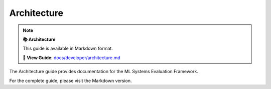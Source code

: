 Architecture
============

.. note::

   **📚 Architecture**
   
   This guide is available in Markdown format.

   **🔗 View Guide**: `docs/developer/architecture.md <https://github.com/phanhongan/ml-systems-evaluation/blob/main/docs/developer/architecture.md>`_

The Architecture guide provides documentation for the ML Systems Evaluation Framework.

For the complete guide, please visit the Markdown version.
